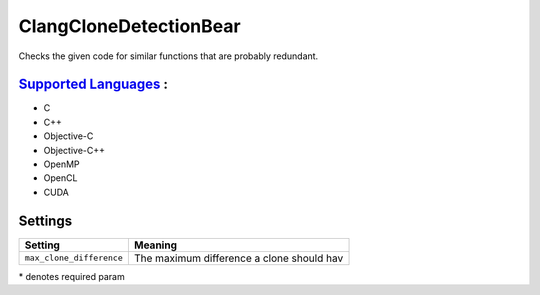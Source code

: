 **ClangCloneDetectionBear**
===========================

Checks the given code for similar functions that are probably redundant.

`Supported Languages <../README.rst>`_ :
-----

* C
* C++
* Objective-C
* Objective-C++
* OpenMP
* OpenCL
* CUDA

Settings
--------

+---------------------------+---------------------------------------+
| Setting                   |  Meaning                              |
+===========================+=======================================+
|                           |                                       |
| ``max_clone_difference``  | The maximum difference a clone should |
|                           | hav                                   |
|                           |                                       |
+---------------------------+---------------------------------------+

\* denotes required param